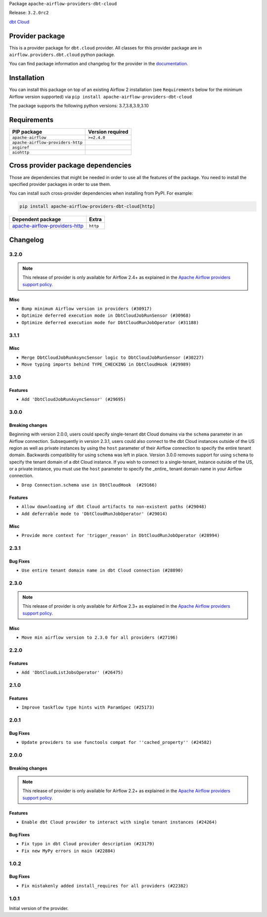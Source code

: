 
.. Licensed to the Apache Software Foundation (ASF) under one
   or more contributor license agreements.  See the NOTICE file
   distributed with this work for additional information
   regarding copyright ownership.  The ASF licenses this file
   to you under the Apache License, Version 2.0 (the
   "License"); you may not use this file except in compliance
   with the License.  You may obtain a copy of the License at

..   http://www.apache.org/licenses/LICENSE-2.0

.. Unless required by applicable law or agreed to in writing,
   software distributed under the License is distributed on an
   "AS IS" BASIS, WITHOUT WARRANTIES OR CONDITIONS OF ANY
   KIND, either express or implied.  See the License for the
   specific language governing permissions and limitations
   under the License.


Package ``apache-airflow-providers-dbt-cloud``

Release: ``3.2.0rc2``


`dbt Cloud <https://www.getdbt.com/product/what-is-dbt/>`__


Provider package
----------------

This is a provider package for ``dbt.cloud`` provider. All classes for this provider package
are in ``airflow.providers.dbt.cloud`` python package.

You can find package information and changelog for the provider
in the `documentation <https://airflow.apache.org/docs/apache-airflow-providers-dbt-cloud/3.2.0/>`_.


Installation
------------

You can install this package on top of an existing Airflow 2 installation (see ``Requirements`` below
for the minimum Airflow version supported) via
``pip install apache-airflow-providers-dbt-cloud``

The package supports the following python versions: 3.7,3.8,3.9,3.10

Requirements
------------

=================================  ==================
PIP package                        Version required
=================================  ==================
``apache-airflow``                 ``>=2.4.0``
``apache-airflow-providers-http``
``asgiref``
``aiohttp``
=================================  ==================

Cross provider package dependencies
-----------------------------------

Those are dependencies that might be needed in order to use all the features of the package.
You need to install the specified provider packages in order to use them.

You can install such cross-provider dependencies when installing from PyPI. For example:

.. code-block:: bash

    pip install apache-airflow-providers-dbt-cloud[http]


================================================================================================  ========
Dependent package                                                                                 Extra
================================================================================================  ========
`apache-airflow-providers-http <https://airflow.apache.org/docs/apache-airflow-providers-http>`_  ``http``
================================================================================================  ========

 .. Licensed to the Apache Software Foundation (ASF) under one
    or more contributor license agreements.  See the NOTICE file
    distributed with this work for additional information
    regarding copyright ownership.  The ASF licenses this file
    to you under the Apache License, Version 2.0 (the
    "License"); you may not use this file except in compliance
    with the License.  You may obtain a copy of the License at

 ..   http://www.apache.org/licenses/LICENSE-2.0

 .. Unless required by applicable law or agreed to in writing,
    software distributed under the License is distributed on an
    "AS IS" BASIS, WITHOUT WARRANTIES OR CONDITIONS OF ANY
    KIND, either express or implied.  See the License for the
    specific language governing permissions and limitations
    under the License.


.. NOTE TO CONTRIBUTORS:
   Please, only add notes to the Changelog just below the "Changelog" header when there are some breaking changes
   and you want to add an explanation to the users on how they are supposed to deal with them.
   The changelog is updated and maintained semi-automatically by release manager.

Changelog
---------

3.2.0
.....

.. note::
  This release of provider is only available for Airflow 2.4+ as explained in the
  `Apache Airflow providers support policy <https://github.com/apache/airflow/blob/main/PROVIDERS.rst#minimum-supported-version-of-airflow-for-community-managed-providers>`_.

Misc
~~~~

* ``Bump minimum Airflow version in providers (#30917)``
* ``Optimize deferred execution mode in DbtCloudJobRunSensor (#30968)``
* ``Optimize deferred execution mode for DbtCloudRunJobOperator (#31188)``

.. Below changes are excluded from the changelog. Move them to
   appropriate section above if needed. Do not delete the lines(!):
   * ``Use 'AirflowProviderDeprecationWarning' in providers (#30975)``
   * ``Add full automation for min Airflow version for providers (#30994)``
   * ``Add cli cmd to list the provider trigger info (#30822)``
   * ``Upgrade ruff to 0.0.262 (#30809)``
   * ``Use '__version__' in providers not 'version' (#31393)``
   * ``Fixing circular import error in providers caused by airflow version check (#31379)``
   * ``Prepare docs for May 2023 wave of Providers (#31252)``

3.1.1
.....

Misc
~~~~

* ``Merge DbtCloudJobRunAsyncSensor logic to DbtCloudJobRunSensor (#30227)``
* ``Move typing imports behind TYPE_CHECKING in DbtCloudHook (#29989)``

.. Below changes are excluded from the changelog. Move them to
   appropriate section above if needed. Do not delete the lines(!):
   * ``Add mechanism to suspend providers (#30422)``
   * ``adding trigger info to provider yaml (#29950)``

3.1.0
.....

Features
~~~~~~~~

* ``Add 'DbtCloudJobRunAsyncSensor' (#29695)``

3.0.0
.....

Breaking changes
~~~~~~~~~~~~~~~~

Beginning with version 2.0.0, users could specify single-tenant dbt Cloud domains via the ``schema`` parameter
in an Airflow connection. Subsequently in version 2.3.1, users could also connect to the dbt Cloud instances
outside of the US region as well as private instances by using the ``host`` parameter of their Airflow
connection to specify the entire tenant domain. Backwards compatibility for using ``schema`` was left in
place. Version 3.0.0 removes support for using ``schema`` to specify the tenant domain of a dbt Cloud
instance. If you wish to connect to a single-tenant, instance outside of the US, or a private instance, you
must use the ``host`` parameter to specify the _entire_ tenant domain name in your Airflow connection.

* ``Drop Connection.schema use in DbtCloudHook  (#29166)``

Features
~~~~~~~~

* ``Allow downloading of dbt Cloud artifacts to non-existent paths (#29048)``
* ``Add deferrable mode to 'DbtCloudRunJobOperator' (#29014)``

Misc
~~~~

* ``Provide more context for 'trigger_reason' in DbtCloudRunJobOperator (#28994)``


2.3.1
.....

Bug Fixes
~~~~~~~~~
* ``Use entire tenant domain name in dbt Cloud connection (#28890)``

.. Below changes are excluded from the changelog. Move them to
   appropriate section above if needed. Do not delete the lines(!):

2.3.0
.....

.. note::
  This release of provider is only available for Airflow 2.3+ as explained in the
  `Apache Airflow providers support policy <https://github.com/apache/airflow/blob/main/PROVIDERS.rst#minimum-supported-version-of-airflow-for-community-managed-providers>`_.

Misc
~~~~

* ``Move min airflow version to 2.3.0 for all providers (#27196)``

.. Below changes are excluded from the changelog. Move them to
   appropriate section above if needed. Do not delete the lines(!):
   * ``Enable string normalization in python formatting - providers (#27205)``

2.2.0
.....

Features
~~~~~~~~

* ``Add 'DbtCloudListJobsOperator' (#26475)``

.. Below changes are excluded from the changelog. Move them to
   appropriate section above if needed. Do not delete the lines(!):
   * ``Apply PEP-563 (Postponed Evaluation of Annotations) to non-core airflow (#26289)``

2.1.0
.....

Features
~~~~~~~~

* ``Improve taskflow type hints with ParamSpec (#25173)``

2.0.1
.....

Bug Fixes
~~~~~~~~~

* ``Update providers to use functools compat for ''cached_property'' (#24582)``

.. Below changes are excluded from the changelog. Move them to
   appropriate section above if needed. Do not delete the lines(!):
   * ``Move provider dependencies to inside provider folders (#24672)``
   * ``Remove 'hook-class-names' from provider.yaml (#24702)``

2.0.0
.....

Breaking changes
~~~~~~~~~~~~~~~~

.. note::
  This release of provider is only available for Airflow 2.2+ as explained in the
  `Apache Airflow providers support policy <https://github.com/apache/airflow/blob/main/PROVIDERS.rst#minimum-supported-version-of-airflow-for-community-managed-providers>`_.

Features
~~~~~~~~

* ``Enable dbt Cloud provider to interact with single tenant instances (#24264)``

Bug Fixes
~~~~~~~~~

* ``Fix typo in dbt Cloud provider description (#23179)``
* ``Fix new MyPy errors in main (#22884)``

.. Below changes are excluded from the changelog. Move them to
   appropriate section above if needed. Do not delete the lines(!):
   * ``Add explanatory note for contributors about updating Changelog (#24229)``
   * ``AIP-47 - Migrate dbt DAGs to new design #22472 (#24202)``
   * ``Prepare provider documentation 2022.05.11 (#23631)``
   * ``Use new Breese for building, pulling and verifying the images. (#23104)``
   * ``Replace usage of 'DummyOperator' with 'EmptyOperator' (#22974)``
   * ``Update dbt.py (#24218)``
   * ``Prepare docs for May 2022 provider's release (#24231)``
   * ``Update package description to remove double min-airflow specification (#24292)``

1.0.2
.....

Bug Fixes
~~~~~~~~~

* ``Fix mistakenly added install_requires for all providers (#22382)``

1.0.1
.....

Initial version of the provider.

